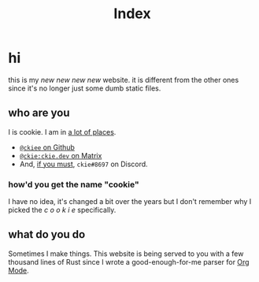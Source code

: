 #+TITLE: Index

* hi
this is my /new new new new/ website. it is different from the other ones since it's no longer just some dumb static files.
** who are you
I is cookie. I am in [[https://github.com/ckiee/nixfiles/blob/05f73e74a54bbb3e52e3028528765ea7615173e8/modules/services/mailserver/util.nix#L17][a lot of places]].
- [[][=@ckiee= on Github]]
- [[][=@ckie:ckie.dev= on Matrix]]
- And, [[https://artemis.sh/2022/01/30/discord-holds-the-keys-to-your-heart.html][if you must]], =ckie#8697= on Discord.
*** how'd you get the name "cookie"
I have no idea, it's changed a bit over the years but I don't remember why I picked the /c o o k i e/ specifically.
** what do you do
Sometimes I make things. This website is being served to you with a few thousand lines of Rust since I wrote a good-enough-for-me parser for [[https://orgmode.org/][Org Mode]].
